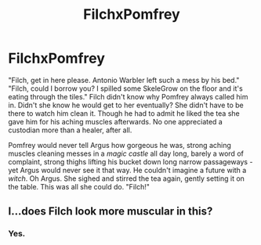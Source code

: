 #+TITLE: FilchxPomfrey

* FilchxPomfrey
:PROPERTIES:
:Author: mystictutor
:Score: 7
:DateUnix: 1602300620.0
:DateShort: 2020-Oct-10
:FlairText: Discussion
:END:
"Filch, get in here please. Antonio Warbler left such a mess by his bed." "Filch, could I borrow you? I spilled some SkeleGrow on the floor and it's eating through the tiles." Filch didn't know why Pomfrey always called him in. Didn't she know he would get to her eventually? She didn't have to be there to watch him clean it. Though he had to admit he liked the tea she gave him for his aching muscles afterwards. No one appreciated a custodian more than a healer, after all.

Pomfrey would never tell Argus how gorgeous he was, strong aching muscles cleaning messes in a /magic castle/ all day long, barely a word of complaint, strong thighs lifting his bucket down long narrow passageways - yet Argus would never see it that way. He couldn't imagine a future with a /witch/. Oh Argus. She sighed and stirred the tea again, gently setting it on the table. This was all she could do. "Filch!"


** I...does Filch look more muscular in this?
:PROPERTIES:
:Author: midasgoldentouch
:Score: 3
:DateUnix: 1602304185.0
:DateShort: 2020-Oct-10
:END:

*** Yes.
:PROPERTIES:
:Author: mystictutor
:Score: 1
:DateUnix: 1602304964.0
:DateShort: 2020-Oct-10
:END:
